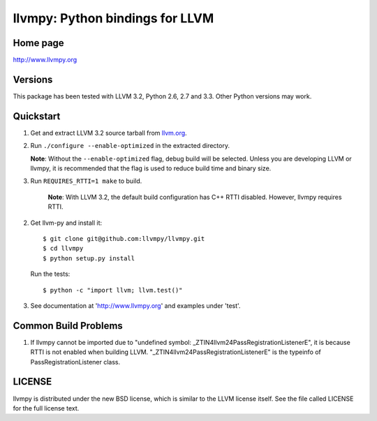 ================================
llvmpy: Python bindings for LLVM
================================

Home page
---------

http://www.llvmpy.org

Versions
--------

This package has been tested with LLVM 3.2, Python 2.6, 2.7 and 3.3.
Other Python versions may work.

Quickstart
----------

1. Get and extract LLVM 3.2 source tarball from `llvm.org <http://llvm.org/releases/download.html#3.2>`_.

2. Run ``./configure --enable-optimized`` in the extracted directory.

   **Note**: Without the ``--enable-optimized`` flag, debug build will be 
   selected.  Unless you are developing LLVM or llvmpy, it is recommended
   that the flag is used to reduce build time and binary size.

3. Run ``REQUIRES_RTTI=1 make`` to build.

    **Note**: With LLVM 3.2, the default build configuration has C++ RTTI 
    disabled.  However, llvmpy requires RTTI.

2. Get llvm-py and install it::

   $ git clone git@github.com:llvmpy/llvmpy.git
   $ cd llvmpy
   $ python setup.py install

   Run the tests::

   $ python -c "import llvm; llvm.test()"

3. See documentation at 'http://www.llvmpy.org' and examples
   under 'test'.
   
Common Build Problems
---------------------

1. If llvmpy cannot be imported due to "undefined symbol:
   _ZTIN4llvm24PassRegistrationListenerE", it is because RTTI is not enabled
   when building LLVM.  "_ZTIN4llvm24PassRegistrationListenerE" is the typeinfo
   of PassRegistrationListener class.

LICENSE
-------

llvmpy is distributed under the new BSD license, which is similar to the LLVM
license itself.
See the file called LICENSE for the full license text.
